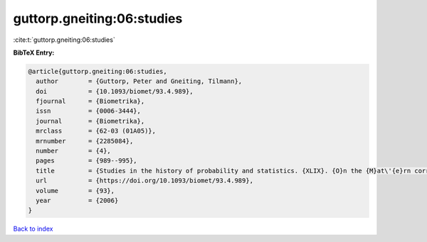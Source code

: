 guttorp.gneiting:06:studies
===========================

:cite:t:`guttorp.gneiting:06:studies`

**BibTeX Entry:**

.. code-block:: bibtex

   @article{guttorp.gneiting:06:studies,
     author        = {Guttorp, Peter and Gneiting, Tilmann},
     doi           = {10.1093/biomet/93.4.989},
     fjournal      = {Biometrika},
     issn          = {0006-3444},
     journal       = {Biometrika},
     mrclass       = {62-03 (01A05)},
     mrnumber      = {2285084},
     number        = {4},
     pages         = {989--995},
     title         = {Studies in the history of probability and statistics. {XLIX}. {O}n the {M}at\'{e}rn correlation family},
     url           = {https://doi.org/10.1093/biomet/93.4.989},
     volume        = {93},
     year          = {2006}
   }

`Back to index <../By-Cite-Keys.html>`_
